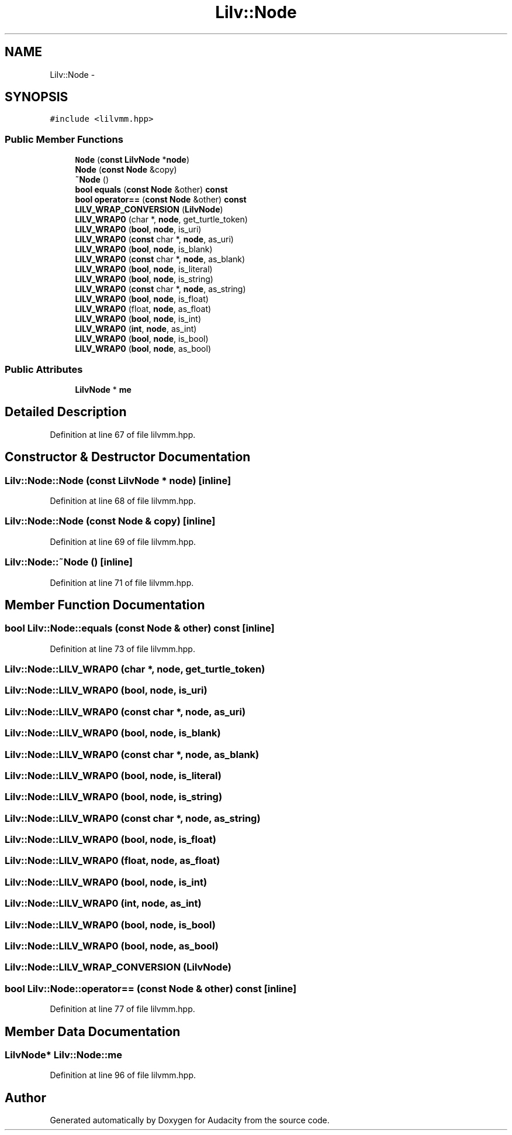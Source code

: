 .TH "Lilv::Node" 3 "Thu Apr 28 2016" "Audacity" \" -*- nroff -*-
.ad l
.nh
.SH NAME
Lilv::Node \- 
.SH SYNOPSIS
.br
.PP
.PP
\fC#include <lilvmm\&.hpp>\fP
.SS "Public Member Functions"

.in +1c
.ti -1c
.RI "\fBNode\fP (\fBconst\fP \fBLilvNode\fP *\fBnode\fP)"
.br
.ti -1c
.RI "\fBNode\fP (\fBconst\fP \fBNode\fP &copy)"
.br
.ti -1c
.RI "\fB~Node\fP ()"
.br
.ti -1c
.RI "\fBbool\fP \fBequals\fP (\fBconst\fP \fBNode\fP &other) \fBconst\fP "
.br
.ti -1c
.RI "\fBbool\fP \fBoperator==\fP (\fBconst\fP \fBNode\fP &other) \fBconst\fP "
.br
.ti -1c
.RI "\fBLILV_WRAP_CONVERSION\fP (\fBLilvNode\fP)"
.br
.ti -1c
.RI "\fBLILV_WRAP0\fP (char *, \fBnode\fP, get_turtle_token)"
.br
.ti -1c
.RI "\fBLILV_WRAP0\fP (\fBbool\fP, \fBnode\fP, is_uri)"
.br
.ti -1c
.RI "\fBLILV_WRAP0\fP (\fBconst\fP char *, \fBnode\fP, as_uri)"
.br
.ti -1c
.RI "\fBLILV_WRAP0\fP (\fBbool\fP, \fBnode\fP, is_blank)"
.br
.ti -1c
.RI "\fBLILV_WRAP0\fP (\fBconst\fP char *, \fBnode\fP, as_blank)"
.br
.ti -1c
.RI "\fBLILV_WRAP0\fP (\fBbool\fP, \fBnode\fP, is_literal)"
.br
.ti -1c
.RI "\fBLILV_WRAP0\fP (\fBbool\fP, \fBnode\fP, is_string)"
.br
.ti -1c
.RI "\fBLILV_WRAP0\fP (\fBconst\fP char *, \fBnode\fP, as_string)"
.br
.ti -1c
.RI "\fBLILV_WRAP0\fP (\fBbool\fP, \fBnode\fP, is_float)"
.br
.ti -1c
.RI "\fBLILV_WRAP0\fP (float, \fBnode\fP, as_float)"
.br
.ti -1c
.RI "\fBLILV_WRAP0\fP (\fBbool\fP, \fBnode\fP, is_int)"
.br
.ti -1c
.RI "\fBLILV_WRAP0\fP (\fBint\fP, \fBnode\fP, as_int)"
.br
.ti -1c
.RI "\fBLILV_WRAP0\fP (\fBbool\fP, \fBnode\fP, is_bool)"
.br
.ti -1c
.RI "\fBLILV_WRAP0\fP (\fBbool\fP, \fBnode\fP, as_bool)"
.br
.in -1c
.SS "Public Attributes"

.in +1c
.ti -1c
.RI "\fBLilvNode\fP * \fBme\fP"
.br
.in -1c
.SH "Detailed Description"
.PP 
Definition at line 67 of file lilvmm\&.hpp\&.
.SH "Constructor & Destructor Documentation"
.PP 
.SS "Lilv::Node::Node (\fBconst\fP \fBLilvNode\fP * node)\fC [inline]\fP"

.PP
Definition at line 68 of file lilvmm\&.hpp\&.
.SS "Lilv::Node::Node (\fBconst\fP \fBNode\fP & copy)\fC [inline]\fP"

.PP
Definition at line 69 of file lilvmm\&.hpp\&.
.SS "Lilv::Node::~Node ()\fC [inline]\fP"

.PP
Definition at line 71 of file lilvmm\&.hpp\&.
.SH "Member Function Documentation"
.PP 
.SS "\fBbool\fP Lilv::Node::equals (\fBconst\fP \fBNode\fP & other) const\fC [inline]\fP"

.PP
Definition at line 73 of file lilvmm\&.hpp\&.
.SS "Lilv::Node::LILV_WRAP0 (char *, \fBnode\fP, get_turtle_token)"

.SS "Lilv::Node::LILV_WRAP0 (\fBbool\fP, \fBnode\fP, is_uri)"

.SS "Lilv::Node::LILV_WRAP0 (\fBconst\fP char *, \fBnode\fP, as_uri)"

.SS "Lilv::Node::LILV_WRAP0 (\fBbool\fP, \fBnode\fP, is_blank)"

.SS "Lilv::Node::LILV_WRAP0 (\fBconst\fP char *, \fBnode\fP, as_blank)"

.SS "Lilv::Node::LILV_WRAP0 (\fBbool\fP, \fBnode\fP, is_literal)"

.SS "Lilv::Node::LILV_WRAP0 (\fBbool\fP, \fBnode\fP, is_string)"

.SS "Lilv::Node::LILV_WRAP0 (\fBconst\fP char *, \fBnode\fP, as_string)"

.SS "Lilv::Node::LILV_WRAP0 (\fBbool\fP, \fBnode\fP, is_float)"

.SS "Lilv::Node::LILV_WRAP0 (float, \fBnode\fP, as_float)"

.SS "Lilv::Node::LILV_WRAP0 (\fBbool\fP, \fBnode\fP, is_int)"

.SS "Lilv::Node::LILV_WRAP0 (\fBint\fP, \fBnode\fP, as_int)"

.SS "Lilv::Node::LILV_WRAP0 (\fBbool\fP, \fBnode\fP, is_bool)"

.SS "Lilv::Node::LILV_WRAP0 (\fBbool\fP, \fBnode\fP, as_bool)"

.SS "Lilv::Node::LILV_WRAP_CONVERSION (\fBLilvNode\fP)"

.SS "\fBbool\fP Lilv::Node::operator== (\fBconst\fP \fBNode\fP & other) const\fC [inline]\fP"

.PP
Definition at line 77 of file lilvmm\&.hpp\&.
.SH "Member Data Documentation"
.PP 
.SS "\fBLilvNode\fP* Lilv::Node::me"

.PP
Definition at line 96 of file lilvmm\&.hpp\&.

.SH "Author"
.PP 
Generated automatically by Doxygen for Audacity from the source code\&.
